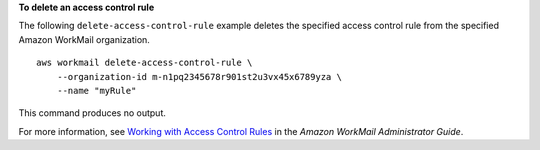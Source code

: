 **To delete an access control rule**

The following ``delete-access-control-rule`` example deletes the specified access control rule from the specified Amazon WorkMail organization. ::

    aws workmail delete-access-control-rule \
        --organization-id m-n1pq2345678r901st2u3vx45x6789yza \
        --name "myRule"

This command produces no output.

For more information, see `Working with Access Control Rules <https://docs.aws.amazon.com/workmail/latest/adminguide/access-rules.html>`__ in the *Amazon WorkMail Administrator Guide*.
